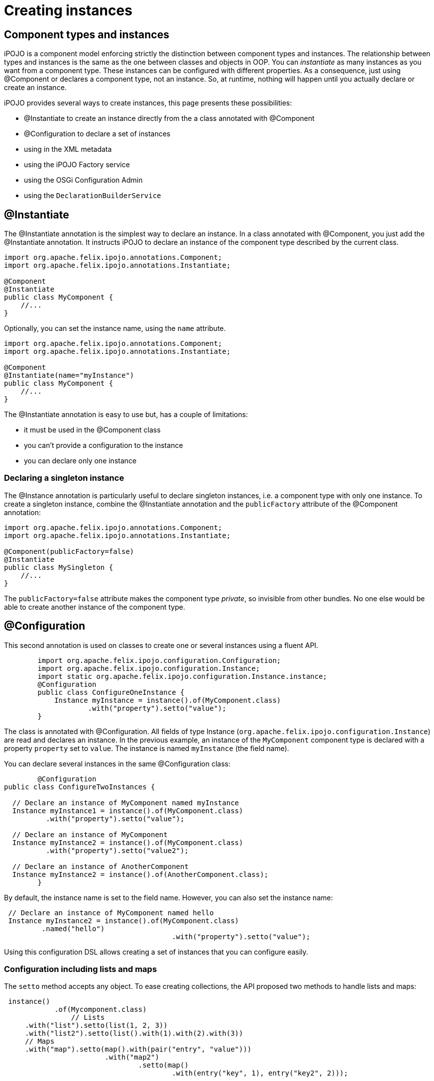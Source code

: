 = Creating instances

== Component types and instances

iPOJO is a component model enforcing strictly the distinction between component types and instances.
The relationship between types and instances is the same as the one between classes and objects in OOP.
You can _instantiate_ as many instances as you want from a component type.
These instances can be configured with different properties.
As a consequence, just using @Component or +++<component>++++++</component>+++ declares a component type, not an instance.
So, at runtime, nothing will happen until you actually declare or create an instance.

iPOJO provides several ways to create instances, this page presents these possibilities:

* @Instantiate to create an instance directly from the a class annotated with @Component
* @Configuration to declare a set of instances
* using +++<instance>+++in the XML metadata+++</instance>+++
* using the iPOJO Factory service
* using the OSGi Configuration Admin
* using the `DeclarationBuilderService`

== @Instantiate

The @Instantiate annotation is the simplest way to declare an instance.
In a class annotated with @Component, you just add the @Instantiate annotation.
It instructs iPOJO to declare an instance of the component type described by the current class.

[source,java]
----
import org.apache.felix.ipojo.annotations.Component;
import org.apache.felix.ipojo.annotations.Instantiate;

@Component
@Instantiate
public class MyComponent {
    //...
}
----

Optionally, you can set the instance name, using the `name` attribute.

[source,java]
----
import org.apache.felix.ipojo.annotations.Component;
import org.apache.felix.ipojo.annotations.Instantiate;

@Component
@Instantiate(name="myInstance")
public class MyComponent {
    //...
}
----

The @Instantiate annotation is easy to use but, has a couple of limitations:

* it must be used in the @Component class
* you can't provide a configuration to the instance
* you can declare only one instance

=== Declaring a singleton instance

The @Instance annotation is particularly useful to declare singleton instances, i.e.
a component type with only one instance.
To create a singleton instance, combine the @Instantiate annotation and the `publicFactory` attribute of the @Component annotation:

[source,java]
----
import org.apache.felix.ipojo.annotations.Component;
import org.apache.felix.ipojo.annotations.Instantiate;

@Component(publicFactory=false)
@Instantiate
public class MySingleton {
    //...
}
----

The `publicFactory=false` attribute makes the component type _private_, so invisible from other bundles.
No one else would be able to create another instance of the component type.

== @Configuration

This second annotation is used on classes to create one or several instances using a fluent API.

[source,java]
   	import org.apache.felix.ipojo.configuration.Configuration;
   	import org.apache.felix.ipojo.configuration.Instance;
   	import static org.apache.felix.ipojo.configuration.Instance.instance;
   	@Configuration
   	public class ConfigureOneInstance {
   	    Instance myInstance = instance().of(MyComponent.class)
   	            .with("property").setto("value");
   	}

The class is annotated with @Configuration.
All fields of type Instance (`org.apache.felix.ipojo.configuration.Instance`) are read and declares an instance.
In the previous example, an instance of the `MyComponent` component type is declared with a property `property` set to `value`.
The instance is named `myInstance` (the field name).

You can declare several instances in the same @Configuration class:

[source,java]
----
  	@Configuration
public class ConfigureTwoInstances {

  // Declare an instance of MyComponent named myInstance
  Instance myInstance1 = instance().of(MyComponent.class)
          .with("property").setto("value");

  // Declare an instance of MyComponent
  Instance myInstance2 = instance().of(MyComponent.class)
          .with("property").setto("value2");

  // Declare an instance of AnotherComponent
  Instance myInstance2 = instance().of(AnotherComponent.class);
  	}
----

By default, the instance name is set to the field name.
However, you can also set the instance name:

[source,java]
 // Declare an instance of MyComponent named hello
 Instance myInstance2 = instance().of(MyComponent.class)
         .named("hello")
 					.with("property").setto("value");

Using this configuration DSL allows creating a set of instances that you can configure easily.

=== Configuration including lists and maps

The `setto` method accepts any object.
To ease creating collections, the API proposed two methods to handle lists and maps:

[source,java]
 instance()
 	    .of(Mycomponent.class)
 		// Lists
     .with("list").setto(list(1, 2, 3))
     .with("list2").setto(list().with(1).with(2).with(3))
     // Maps
     .with("map").setto(map().with(pair("entry", "value")))
 			.with("map2")
 				.setto(map()
 					.with(entry("key", 1), entry("key2", 2)));

=== Methods returning Instance objects

The class annotated with @Configuration does not only handle fields, but also handles methods returning Instance object.
These methods can have either no arguments or the BundleContext as unique argument.

[source,java]
----
Instance instance1() {
    return instance().of(MyComponent.class);
}

Instance instance2(BundleContext bc) {
    return instance().of(MyComponent.class);
}
----

As for fields, the method name is used as instance name except if the instance already received a name.

NOTE: the injected BundleContext is the BundleContext of the bundle containing the annotated class.

== Declaring instances in XML

You can declare instances using the iPOJO XML descriptor.
If you use XML to describe you component type, you probably want to use this way to create your instances.
[source,xml]
 	<instance component="factory.name">
    		<property name="property" value="value"/>
 	  <property name="another property" value="another value"/>
 	</instance>

The _component_ attribute specifies the targeted component type.
Generally it's the qualified classname of the component class, but can also be the name of the factory if one is specified.

The _property_ elements have a mandatory `name` attribute to set the property name, and a `value` attribute to specify the String form of the property's value.

You can declare as many as you want instances in the XML descriptor.
They can targets component types declared within the same bundles or not.

=== Setting the instance name

To set the instance name you can use the _name_ attribute of the _instance_ element or the _instance.name_ property:
[source,xml]
 <instance component="…MyComponent" name="my-instance"/>
 <instance component="…MyComponent">
 	<property name="instance.name" value="my-instance-2"/>
 </instance>

=== Describing complex properties in XML

The _property_ element can be used to configure complex types such as arrays, lists and maps.
[source,xml]
 <!--Creates a string array-->
   	<property name="array" type="array">
   	<property value="a"/>
 	  <property value="b"/>
   	</property>
 <!--Creates a list containing string-->
   	<property name="list" type="list">
   	<property value="a"/>
 	  <property value="b"/>
   	</property>
 <!--Creates a dictionary containing string-->
   	<property name="dict" type="dictionary">
   	<property name="a" value="a"/>
 	  <property name="b" value="b"/>
   	</property>
 <!--Creates a map containing string-->
   	<property name="map" type="map">
   	<property name="a" value="a"/>
 	  <property name="b" value="b"/>
   	</property>
 <!--A complex type can contain other complex objects:-->
   	<property name="complex-array" type="array">
   	<property type="list">
 	  	<property value="a"/>
 		  <property value="b"/>
   		</property>
    	<property type="list">
 	  	<property value="c"/>
 		  <property value="d"/>
   		</property>
   </property>
   	<!--Empty structures will create empty objects-->
 <property name="empty-array" type="array"/>
   	<property name="empty-list" type="list"/>
   	<property name="empty-map" type="map"/>

== Creating instances using the Factory service

In previous technics to create instances were declarative.
You declare an instance.
This instance is going to be created as soon as the component type becomes available, and disappears as soon as the component type leaves.
The technic presented here is a programatic way.

Each (non private) component types are exposed as an OSGi service.
You can use this OSGi service to create, reconfigure and dispose instances from your code.

=== The Factory service

The published service interface is `+[org.apache.felix.ipojo.Factory](http://felix.apache.org/ipojo/api/{{ipojo.release}}/org/apache/felix/ipojo/Factory.html)+` and provides the following methods:

[source,java]
----
/**
 * Creates an instance manager (i.e. component type instance).
 * @param configuration the configuration properties for this component.
 * @return the created instance manager.
 * @throws UnacceptableConfiguration if the given configuration is not valid.
 * @throws MissingHandlerException if an handler is missing.
 * @throws ConfigurationException if the instance configuration failed.
 */
ComponentInstance createComponentInstance(Dictionary configuration) throws UnacceptableConfiguration, MissingHandlerException, ConfigurationException;

/**
 * Reconfigures an instance already created. This configuration needs to
 * have the name property to identify the instance.
 * @param conf the configuration to reconfigure the instance. The instance.name property must be set to identify the instance to reconfigure.
 * @throws UnacceptableConfiguration  if the given configuration is not consistent for the targeted instance.
 * @throws MissingHandlerException if an handler is missing.
 */
void reconfigure(Dictionary conf) throws UnacceptableConfiguration, MissingHandlerException;
----

You can identify the factory using the _factory.name_.
So target a specific component type, use the following filter:

[source,sh]
 	(factory.name=...MyComponent)

If you grab all factories, you can check their names using the `getName()` method.

=== Creating instances

Once you have the right Factory service, you can create instances using `createComponentInstance` method.
This method returns a reference on the created instance.
This method receives an optional configuration containing key-value pairs.
Values are either objects (of the adequate type) or Strings used to create objects.
This configuration can be 'null' if no properties have to be pushed.

You can set the instance name using the 'instance.name' property can be used to specify the instance name.

Instances are automatically started when created.
However, the instance can be invalid, if at least one handler is not valid.

The instance creation process can fail.
Three exceptions can be thrown during the creation:

* `UnacceptableConfiguration` means that mandatory properties are missing in the instance configuration
* `MissingHandlerException` means that the factory is not valid (i.e.
an external handler is missing)
* `ConfigurationException` means that the instance configuration has failed.
The cause can be either an issue in the component type description or an invalid property type.

If an error occurs, a comprehensive message is reported in order to solve the issue.

The next snippet shows an example of instance creation:

[source,java]
   	// Assume we get a Factory in the `fact` field
 Properties props = new Properties();
 props.put("instance.name","instance-name");
 props.put("foo", "blablabla");
 try {
     instance = fact.createComponentInstance(props);
 } catch(Exception e) {
    fail("Cannot create the instance : " + e.getMessage());
 }

=== Disposing created instance

You can only disposed instances that you created.
To dispose an instance, just call the `dispose` method on the ComponentInstance object (returned by the createComponentInstance method).

[source,java]
 instance.dispose();

=== Reconfiguring instance

To reconfigure an instance, call the 'reconfigure' method on the ComponentInstance object.
This method receives the new set of properties.
Be aware that the 'instance.name' property cannot be changed.

[source,java]
 Properties props2 = new Properties();
 props2.put("foo", "abc");
 instance.reconfigure(props2);

=== Following the factory state

Factories can becomes invalid if one of the handler they require is not available.
Basically, handlers are pieces of iPOJO containers.

You can check the factory state using the `Factory.getState()` method.
This method returns `1` if the factory is valid, `0` if not.

You can also register a `org.apache.felix.ipojo.FactoryStateListener` object on the factory to be notified of the changes.

== Creating instances using the OSGi Configuration Admin

The configuration admin service is a standard service specified by the OSGi Alliance to handle configurations.
It allows an operator to configured the deployed bundles, and so iPOJO instances.

iPOJO supports the configuration admin and you can create, reconfigure and dispose instanced using this service.

=== Creating instances

Creating an instance is done by creating a _factory_ configuration:

[source,java]
----
ConfigurationAdmin admin = ...// Let's assume with have the configuration admin
Configuration conf = admin.createFactoryConfiguration("...MyComponent", "?");

// Build the instance configuration
Dictionary dict = new Hashtable();
//...

// Push the configuration to the configuration admin
conf.update(dict);
----

To create the _factory_ configuration, use the `createFactoryConfiguration` method on the Configuration Admin object.
The first argument is the factory name.
The second is the location binding.
Using "?" is a wildcard, for more details, check the configuration admin specification.

You populate this configuration with a dictionary.
The configuration is actually created using the `update` method.

=== Reconfiguring instances

If the instance was created using the Configuration Admin and you own the Configuration object used for the creation, the reconfiguration is done by calling the `update` method with the new properties.

If the instance was already created, you can configure it using a _regular_ configuration.
The pid given to this configuration is the instance name.

=== Disposing instances

To dispose an instance, just call the `delete` method on the configuration object you used to configure the instance.

== Creating instances with declarations

Declarations offer a nice way to declares instances in a programmatic way.
If not retracted by hand, they're bound to the declaring bundle lifecycle (i.e.
are unregistered when the bundle is not `ACTIVE` anymore).

Declarations can be build using the `DeclarationBuilderService` (see interface below).
Instances (of components), types (components) and iPOJO extensions can also be build using this service.

[source,java]
 public interface DeclarationBuilderService {
     InstanceBuilder newInstance(String type);
     InstanceBuilder newInstance(String type, String name);
     InstanceBuilder newInstance(String type, String name, String version);
     DeclarationHandle newExtension(String name, FactoryBuilder builder);
     DeclarationHandle newType(Element description);
 }

Instances created through declaration can indeed be configured.

[source,java]
----
// Obtain the service through the service registry
DeclarationBuilderService service = ...

// Get a fresh instance builder
InstanceBuilder builder = service.newInstance("my-factory");

DeclarationHandle handle = builder.name("a-unique-name") // Make sure name is unique for the expected type
                                  .configure()
                                      .property("a-property", "a-value")
                                      .property("another-property", "another-value")
                                      .build();

// Push the InstanceDeclaration service in the registry
handle.publish();
----

The builder ultimately produces handles to declarations.
Handles are the live link to the underlying declarations: service publication and un-registration are done through the `handle.publish()` and `handle.retract()` methods.
Declaration status (is it bound or not) is also accessible with `handle.getStatus()`.
